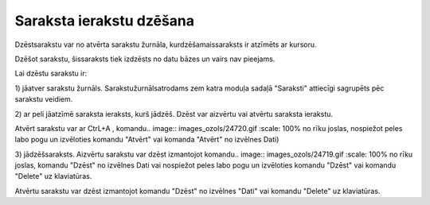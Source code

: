 .. 14040 Saraksta ierakstu dzēšana***************************** 
Dzēstsarakstu var no atvērta sarakstu žurnāla, kurdzēšamaissaraksts ir
atzīmēts ar kursoru.

Dzēšot sarakstu, šissaraksts tiek izdzēsts no datu bāzes un vairs nav
pieejams.



Lai dzēstu sarakstu ir:

1) jāatver sarakstu žurnāls. Sarakstužurnālsatrodams zem katra moduļa
sadaļā "Saraksti" attiecīgi sagrupēts pēc sarakstu veidiem.

2) ar peli jāatzīmē saraksta ieraksts, kurš jādzēš. Dzēst var aizvērtu
vai atvērtu saraksta ierakstu.

Atvērt sarakstu var ar CtrL+A , komandu.. image::
images_ozols/24720.gif
:scale: 100%
no rīku joslas, nospiežot peles labo pogu un izvēloties komandu
"Atvērt" vai komanda "Atvērt" no izvēlnes Dati)

3) jādzēšsaraksts. Aizvērtu sarakstu var dzēst izmantojot komandu..
image:: images_ozols/24719.gif
:scale: 100%
no rīku joslas, komandu "Dzēst" no izvēlnes Dati vai nospiežot peles
labo pogu un izvēloties komandu "Dzēst" vai komandu "Delete" uz
klaviatūras.

Atvērtu sarakstu var dzēst izmantojot komandu "Dzēst" no izvēlnes
"Dati" vai komandu "Delete" uz klaviatūras.



 